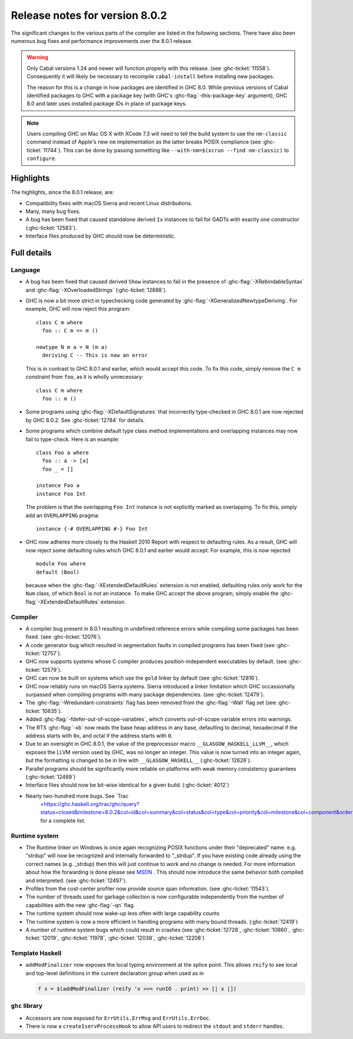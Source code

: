 .. _release-8-0-2:

Release notes for version 8.0.2
===============================

The significant changes to the various parts of the compiler are listed in the
following sections. There have also been numerous bug fixes and performance
improvements over the 8.0.1 release.

.. warning::

    Only Cabal versions 1.24 and newer will function properly with this release.
    (see :ghc-ticket:`11558`). Consequently it will likely be necessary to
    recompile ``cabal-install`` before installing new packages.

    The reason for this is a change in how packages are identified in GHC
    8.0. While previous versions of Cabal identified packages to GHC with a
    package key (with GHC's :ghc-flag:`-this-package-key` argument), GHC 8.0 and
    later uses installed package IDs in place of package keys.

.. note::

    Users compiling GHC on Mac OS X with XCode 7.3 will need to tell the build
    system to use the ``nm-classic`` command instead of Apple's new ``nm``
    implementation as the latter breaks POSIX compliance (see
    :ghc-ticket:`11744`). This can be done by passing something like
    ``--with-nm=$(xcrun --find nm-classic)`` to ``configure``.

Highlights
----------

The highlights, since the 8.0.1 release, are:

-  Compatibility fixes with macOS Sierra and recent Linux distributions.

-  Many, many bug fixes.

-  A bug has been fixed that caused standalone derived ``Ix`` instances to fail
   for GADTs with exactly one constructor (:ghc-ticket:`12583`).

-  Interface files produced by GHC should now be deterministic.

Full details
------------

Language
~~~~~~~~

-  A bug has been fixed that caused derived ``Show`` instances to fail in the
   presence of :ghc-flag:`-XRebindableSyntax` and
   :ghc-flag:`-XOverloadedStrings` (:ghc-ticket:`12688`).

-  GHC is now a bit more strict in typechecking code generated by
   :ghc-flag:`-XGeneralizedNewtypeDeriving`. For example, GHC will now reject
   this program: ::

      class C m where
        foo :: C m => m ()

      newtype N m a = N (m a)
        deriving C -- This is now an error

   This is in contrast to GHC 8.0.1 and earlier, which would accept this code.
   To fix this code, simply remove the ``C m`` constraint from ``foo``, as it
   is wholly unnecessary: ::

      class C m where
        foo :: m ()

-  Some programs using :ghc-flag:`-XDefaultSignatures` that incorrectly
   type-checked in GHC 8.0.1 are now rejected by GHC 8.0.2. See
   :ghc-ticket:`12784` for details.

-  Some programs which combine default type class method implementations and
   overlapping instances may now fail to type-check. Here is an example: ::

      class Foo a where
        foo :: a -> [a]
        foo _ = []

      instance Foo a
      instance Foo Int

   The problem is that the overlapping ``Foo Int`` instance is not explicitly
   marked as overlapping. To fix this, simply add an ``OVERLAPPING`` pragma: ::

      instance {-# OVERLAPPING #-} Foo Int

-  GHC now adheres more closely to the Haskell 2010 Report with respect to
   defaulting rules. As a result, GHC will now reject some defaulting rules
   which GHC 8.0.1 and earlier would accept. For example, this is now
   rejected ::

      module Foo where
      default (Bool)

   because when the :ghc-flag:`-XExtendedDefaultRules` extension is not
   enabled, defaulting rules only work for the ``Num`` class, of which ``Bool``
   is not an instance. To make GHC accept the above program, simply enable the
   :ghc-flag:`-XExtendedDefaultRules` extension.

Compiler
~~~~~~~~

-  A compiler bug present in 8.0.1 resulting in undefined reference errors while
   compiling some packages has been fixed. (see :ghc-ticket:`12076`).

-  A code generator bug which resulted in segmentation faults in compiled
   programs has been fixed (see :ghc-ticket:`12757`).

-  GHC now supports systems whose C compiler produces position-independent
   executables by default. (see :ghc-ticket:`12579`).

-  GHC can now be built on systems which use the ``gold`` linker by default
   (see :ghc-ticket:`12816`).

-  GHC now reliably runs on macOS Sierra systems. Sierra introduced a linker
   limitation which GHC occassionally surpassed when compiling programs with
   many package dependencies. (see :ghc-ticket:`12479`).

-  The :ghc-flag:`-Wredundant-constraints` flag has been removed from the
   :ghc-flag:`-Wall` flag set (see :ghc-ticket:`10635`).

-  Added :ghc-flag:`-fdefer-out-of-scope-variables`, which converts
   out-of-scope variable errors into warnings.

-  The RTS :ghc-flag:`-xb` now reads the base heap address in any base,
   defaulting to decimal, hexadecimal if the address starts with ``0x``, and
   octal if the address starts with ``0``.

-  Due to an oversight in GHC 8.0.1, the value of the preprocessor macro
   ``__GLASGOW_HASKELL_LLVM__``, which exposes the LLVM version used by GHC, was
   no longer an integer. This value is now turned into an integer again, but the
   formatting is changed to be in line with ``__GLASGOW_HASKELL__``
   (:ghc-ticket:`12628`).

-  Parallel programs should be significantly more reliable on platforms with weak
   memory consistency guarantees (:ghc-ticket:`12469`)

-  Interface files should now be bit-wise identical for a given build.
   (:ghc-ticket:`4012`)

- Nearly two-hundred more bugs. See `Trac
   <https://ghc.haskell.org/trac/ghc/query?status=closed&milestone=8.0.2&col=id&col=summary&col=status&col=type&col=priority&col=milestone&col=component&order=priority>`_
   for a complete list.

Runtime system
~~~~~~~~~~~~~~

- The Runtime linker on Windows is once again recognizing POSIX functions under their
  "deprecated" name. e.g. "strdup" will now be recognized and internally forwarded to "_strdup".
  If you have existing code already using the correct names (e.g. _strdup) then this will just continue
  to work and no change is needed. For more information about how the forwarding is done please see
  `MSDN <https://msdn.microsoft.com/en-us/library/ms235384.aspx>`_ . This should now introduce the same
  behavior both compiled and interpreted. (see :ghc-ticket:`12497`).

- Profiles from the cost-center profiler now provide source span information.
  (see :ghc-ticket:`11543`).

- The number of threads used for garbage collection is now configurable
  independently from the number of capabilities with the new :ghc-flag:`-qn`
  flag.

- The runtime system should now wake-up less often with large capability counts

- The runtime system is now a more efficient in handling programs with many
  bound threads. (:ghc-ticket:`12419`)

- A number of runtime system bugs which could result in crashes (see
  :ghc-ticket:`12728`, :ghc-ticket:`10860`, :ghc-ticket:`12019`,
  :ghc-ticket:`11978`,  :ghc-ticket:`12038`, :ghc-ticket:`12208`)

Template Haskell
~~~~~~~~~~~~~~~~

- ``addModFinalizer`` now exposes the local typing environment at the splice
  point. This allows ``reify`` to see local and top-level definitions in the
  current declaration group when used as in

  .. code-block:: none

      f x = $(addModFinalizer (reify 'x >>= runIO . print) >> [| x |])

``ghc`` library
~~~~~~~~~~~~~~~

- Accessors are now exposed for ``ErrUtils.ErrMsg`` and ``ErrUtils.ErrDoc``.

- There is now a ``createIservProcessHook`` to allow API users to redirect the
  ``stdout`` and ``stderr`` handles.
